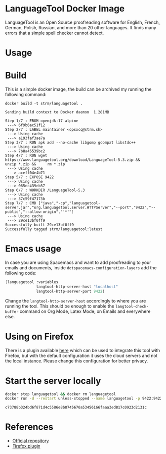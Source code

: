 * LanguageTool Docker Image

LanguageTool is an Open Source proofreading software for English, French,
German, Polish, Russian, and more than 20 other languages. It finds many errors
that a simple spell checker cannot detect.

[[./tool.gif]]

* Usage
* Build
This is a simple docker image, the build can be archived my running the
following command:

#+begin_src shell :results output verbatim :exports both
docker build -t strm/languagetool .
#+end_src

#+RESULTS:
#+begin_example
Sending build context to Docker daemon  1.281MB
Step 1/7 : FROM openjdk:17-alpine
 ---> 6f9b6ac51f12
Step 2/7 : LABEL maintainer <opsxcq@strm.sh>
 ---> Using cache
 ---> a193faf3ae7a
Step 3/7 : RUN apk add --no-cache libgomp gcompat libstdc++
 ---> Using cache
 ---> 7b8a45539bc2
Step 4/7 : RUN wget https://www.languagetool.org/download/LanguageTool-5.3.zip &&     unzip *.zip &&     rm *.zip
 ---> Using cache
 ---> aceff04e4b71
Step 5/7 : EXPOSE 9422
 ---> Using cache
 ---> 065ec439eb37
Step 6/7 : WORKDIR /LanguageTool-5.3
 ---> Using cache
 ---> 37c59f47173b
Step 7/7 : CMD ["java","-cp","languagetool-server.jar","org.languagetool.server.HTTPServer","--port","9422","--public","--allow-origin","'*'"]
 ---> Using cache
 ---> 29ce13bf0ff9
Successfully built 29ce13bf0ff9
Successfully tagged strm/languagetool:latest
#+end_example

* Emacs usage
In case you are using Spacemacs and want to add proofreading to your emails and
documents, inside =dotspacemacs-configuration-layers= add the following code:

#+begin_src emacs-lisp
(languagetool :variables
              langtool-http-server-host "localhost"
              langtool-http-server-port 9422)
#+end_src

Change the =langtool-http-server-host= accordingly to where you are running the
tool. This should be enough to enable the =langtool-check-buffer= command on Org
Mode, Latex Mode, on Emails and everywhere else.

* Using on Firefox
There is a plugin available [[https://addons.mozilla.org/en-US/firefox/addon/languagetool/?utm_source=external-lt-homepage][here]] which can be used to integrate this tool with
Firefox, but with the default configuration it uses the cloud servers and not
the local instance. Please change this configuration for better privacy.

* Start the server locally

#+begin_src bash :results output verbatim :exports both
docker stop languagetool && docker rm languagetool
docker run -d --restart unless-stopped --name languagetool -p 9422:9422 strm/languagetool
#+end_src

#+RESULTS:
: c73788b324bd6f871d4c5586e8b8745670a53456166faaa3ed817c0923d2131c

* References
- [[https://github.com/languagetool-org/languagetool][Official repository]]
- [[https://addons.mozilla.org/en-US/firefox/addon/languagetool/?utm_source=external-lt-homepage][Firefox plugin]]
